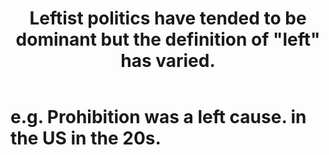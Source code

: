 :PROPERTIES:
:ID:       2533e4f4-3975-4d36-9810-541d57edbcc1
:END:
#+title: Leftist politics have tended to be dominant but the definition of "left" has varied.
* e.g. Prohibition was a left cause. in the US in the 20s.
